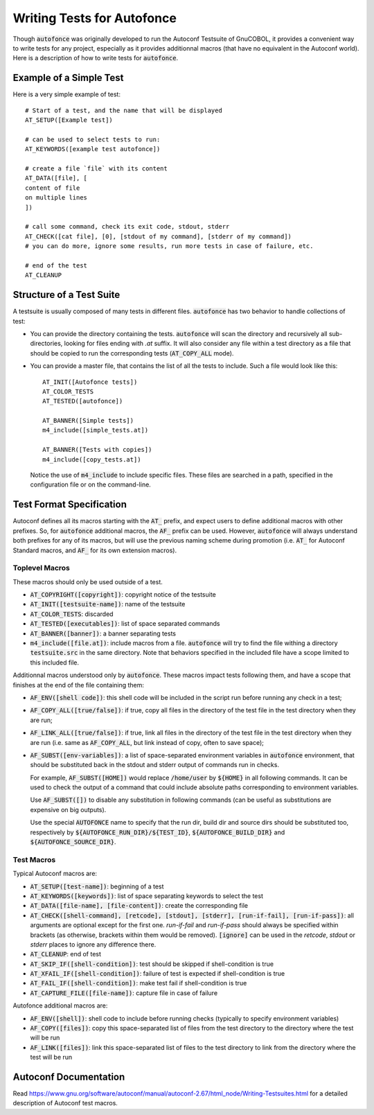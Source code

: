 Writing Tests for Autofonce
===========================

Though :code:`autofonce` was originally developed to run the Autoconf
Testsuite of GnuCOBOL, it provides a convenient way to write tests for
any project, especially as it provides additionnal macros (that have
no equivalent in the Autoconf world). Here is a description of how to
write tests for :code:`autofonce`.

Example of a Simple Test
------------------------

Here is a very simple example of test::

  # Start of a test, and the name that will be displayed
  AT_SETUP([Example test])
  
  # can be used to select tests to run:
  AT_KEYWORDS([example test autofonce]) 
  
  # create a file `file` with its content
  AT_DATA([file], [
  content of file
  on multiple lines
  ])
  
  # call some command, check its exit code, stdout, stderr
  AT_CHECK([cat file], [0], [stdout of my command], [stderr of my command])
  # you can do more, ignore some results, run more tests in case of failure, etc.
  
  # end of the test
  AT_CLEANUP

Structure of a Test Suite
-------------------------

A testsuite is usually composed of many tests in different files.
:code:`autofonce` has two behavior to handle collections of test:

* You can provide the directory containing the tests.
  :code:`autofonce` will scan the directory and recursively all
  sub-directories, looking for files ending with `.at` suffix.  It will
  also consider any file within a test directory as a file that should
  be copied to run the corresponding tests (:code:`AT_COPY_ALL` mode).

* You can provide a master file, that contains the list of all the
  tests to include. Such a file would look like this::

    AT_INIT([Autofonce tests])
    AT_COLOR_TESTS
    AT_TESTED([autofonce])
    
    AT_BANNER([Simple tests])
    m4_include([simple_tests.at])
    
    AT_BANNER([Tests with copies])
    m4_include([copy_tests.at])

  Notice the use of :code:`m4_include` to include specific
  files. These files are searched in a path, specified in the
  configuration file or on the command-line.

Test Format Specification
-------------------------

Autoconf defines all its macros starting with the :code:`AT_` prefix,
and expect users to define additional macros with other prefixes. So,
for :code:`autofonce` additional macros, the :code:`AF_` prefix can be
used. However, :code:`autofonce` will always understand both prefixes
for any of its macros, but will use the previous naming scheme during
promotion (i.e. :code:`AT_` for Autoconf Standard macros, and
:code:`AF_` for its own extension macros).

Toplevel Macros
~~~~~~~~~~~~~~~

These macros should only be used outside of a test.

* :code:`AT_COPYRIGHT([copyright])`: copyright notice of the testsuite
* :code:`AT_INIT([testsuite-name])`: name of the testsuite
* :code:`AT_COLOR_TESTS`: discarded
* :code:`AT_TESTED([executables])`: list of space separated commands
* :code:`AT_BANNER([banner])`: a banner separating tests
* :code:`m4_include([file.at])`: include macros from a file.
  :code:`autofonce` will try to find the file withing a directory
  :code:`testsuite.src` in the same directory. Note that behaviors specified
  in the included file have a scope limited to this included file.

Additionnal macros understood only by :code:`autofonce`. These macros
impact tests following them, and have a scope that finishes at the end
of the file containing them:

* :code:`AF_ENV([shell code])`: this shell code will be included in
  the script run before running any check in a test;
* :code:`AF_COPY_ALL([true/false])`: if true, copy all files in the
  directory of the test file in the test directory when they are run;
* :code:`AF_LINK_ALL([true/false])`: if true, link all files in the
  directory of the test file in the test directory when they are run
  (i.e. same as :code:`AF_COPY_ALL`, but link instead of copy, often to
  save space);
* :code:`AF_SUBST([env-variables])`: a list of space-separated environment
  variables in :code:`autofonce` environment, that should be substituted
  back in the stdout and stderr output of commands run in checks.

  For example, :code:`AF_SUBST([HOME])` would replace
  :code:`/home/user` by :code:`${HOME}` in all following commands. It
  can be used to check the output of a command that could include
  absolute paths corresponding to environment variables.

  Use :code:`AF_SUBST([])` to disable any substitution in following
  commands (can be useful as substitutions are expensive on big outputs).

  Use the special :code:`AUTOFONCE` name to specify that the run dir,
  build dir and source dirs should be substituted too, respectively by
  :code:`${AUTOFONCE_RUN_DIR}/${TEST_ID}`,
  :code:`${AUTOFONCE_BUILD_DIR}` and :code:`${AUTOFONCE_SOURCE_DIR}`.


Test Macros
~~~~~~~~~~~

Typical Autoconf macros are:

* :code:`AT_SETUP([test-name])`: beginning of a test
* :code:`AT_KEYWORDS([keywords])`: list of space separating keywords to
  select the test
* :code:`AT_DATA([file-name], [file-content])`: create the corresponding file
* :code:`AT_CHECK([shell-command], [retcode], [stdout], [stderr], [run-if-fail], [run-if-pass])`: all arguments are optional except for the first one.
  *run-if-fail* and *run-if-pass* should always be specified within brackets
  (as otherwise, brackets within them would be removed).
  :code:`[ignore]` can be used in the *retcode*, *stdout* or *stderr* places
  to ignore any difference there.
* :code:`AT_CLEANUP`: end of test
* :code:`AT_SKIP_IF([shell-condition])`: test should be skipped
  if shell-condition is true
* :code:`AT_XFAIL_IF([shell-condition])`: failure of test is expected
  if shell-condition is true
* :code:`AT_FAIL_IF([shell-condition])`: make test fail if shell-condition is
  true
* :code:`AT_CAPTURE_FILE([file-name])`: capture file in case of failure

Autofonce additional macros are:

* :code:`AF_ENV([shell])`: shell code to include before running checks
  (typically to specify environment variables)
* :code:`AF_COPY([files])`: copy this space-separated  list of files from the
  test directory to the directory where the test will be run
* :code:`AF_LINK([files])`: link this space-separated list of files to the test
  directory to link from the directory where the test will be run

  
Autoconf Documentation
----------------------

Read
https://www.gnu.org/software/autoconf/manual/autoconf-2.67/html_node/Writing-Testsuites.html
for a detailed description of Autoconf test macros.
